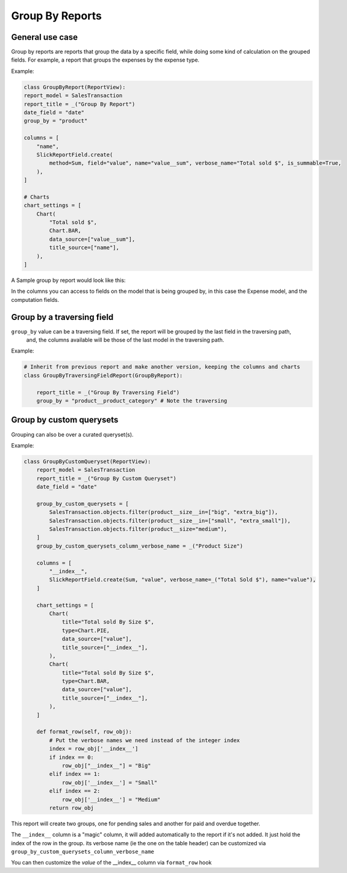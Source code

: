 .. _group_by_topic:

================
Group By Reports
================

General use case
----------------

Group by reports are reports that group the data by a specific field, while doing some kind of calculation on the grouped fields. For example, a report that groups the expenses by the expense type.


Example:

.. code-block:: python

    class GroupByReport(ReportView):
    report_model = SalesTransaction
    report_title = _("Group By Report")
    date_field = "date"
    group_by = "product"

    columns = [
        "name",
        SlickReportField.create(
            method=Sum, field="value", name="value__sum", verbose_name="Total sold $", is_summable=True,
        ),
    ]

    # Charts
    chart_settings = [
        Chart(
            "Total sold $",
            Chart.BAR,
            data_source=["value__sum"],
            title_source=["name"],
        ),
    ]


A Sample group by report would look like this:

.. image:: _static/group_report.png
  :width: 800
  :alt: Group Report
  :align: center

In the columns you can access to fields on the model that is being grouped by, in this case the Expense model, and the computation fields.

Group by a traversing field
---------------------------

``group_by`` value can be a traversing field. If set, the report will be grouped by the last field in the traversing path,
    and, the columns available will be those of the last model in the traversing path.


Example:

.. code-block:: python

    # Inherit from previous report and make another version, keeping the columns and charts
    class GroupByTraversingFieldReport(GroupByReport):

        report_title = _("Group By Traversing Field")
        group_by = "product__product_category" # Note the traversing



Group by custom querysets
-------------------------

Grouping can also be over a curated queryset(s).

Example:

.. code-block:: python

        class GroupByCustomQueryset(ReportView):
            report_model = SalesTransaction
            report_title = _("Group By Custom Queryset")
            date_field = "date"

            group_by_custom_querysets = [
                SalesTransaction.objects.filter(product__size__in=["big", "extra_big"]),
                SalesTransaction.objects.filter(product__size__in=["small", "extra_small"]),
                SalesTransaction.objects.filter(product__size="medium"),
            ]
            group_by_custom_querysets_column_verbose_name = _("Product Size")

            columns = [
                "__index__",
                SlickReportField.create(Sum, "value", verbose_name=_("Total Sold $"), name="value"),
            ]

            chart_settings = [
                Chart(
                    title="Total sold By Size $",
                    type=Chart.PIE,
                    data_source=["value"],
                    title_source=["__index__"],
                ),
                Chart(
                    title="Total sold By Size $",
                    type=Chart.BAR,
                    data_source=["value"],
                    title_source=["__index__"],
                ),
            ]

            def format_row(self, row_obj):
                # Put the verbose names we need instead of the integer index
                index = row_obj['__index__']
                if index == 0:
                    row_obj["__index__"] = "Big"
                elif index == 1:
                    row_obj['__index__'] = "Small"
                elif index == 2:
                    row_obj['__index__'] = "Medium"
                return row_obj


This report will create two groups, one for pending sales and another for paid and overdue together.

The ``__index__`` column is a "magic" column, it will added automatically to the report if it's not added.
It just hold the index of the row in the group.
its verbose name (ie the one on the table header) can be customized via ``group_by_custom_querysets_column_verbose_name``

You can then customize the *value* of the __index__ column via ``format_row`` hook
